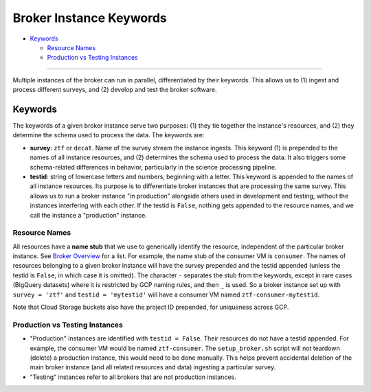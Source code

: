 Broker Instance Keywords
========================

-  `Keywords <#keywords>`__

   -  `Resource Names <#resource-names>`__
   -  `Production vs Testing
      Instances <#production-vs-testing-instances>`__

--------------

Multiple instances of the broker can run in parallel, differentiated by
their keywords. This allows us to (1) ingest and process different
surveys, and (2) develop and test the broker software.

Keywords
--------

The keywords of a given broker instance serve two purposes: (1) they tie
together the instance's resources, and (2) they determine the schema
used to process the data. The keywords are:

-  **survey**: ``ztf`` or ``decat``. Name of the survey stream the
   instance ingests. This keyword (1) is prepended to the names of all
   instance resources, and (2) determines the schema used to process the
   data. It also triggers some schema-related differences in behavior,
   particularly in the science processing pipeline.

-  **testid**: string of lowercase letters and numbers, beginning with a
   letter. This keyword is appended to the names of all instance
   resources. Its purpose is to differentiate broker instances that are
   processing the same survey. This allows us to run a broker instance
   "in production" alongside others used in development and testing,
   without the instances interfering with each other. If the testid is
   ``False``, nothing gets appended to the resource names, and we call
   the instance a "production" instance.

Resource Names
~~~~~~~~~~~~~~

All resources have a **name stub** that we use to generically identify
the resource, independent of the particular broker instance. See `Broker
Overview <broker-overview.md>`__ for a list. For example, the name stub
of the consumer VM is ``consumer``. The names of resources belonging to
a given broker instance will have the survey prepended and the testid
appended (unless the testid is ``False``, in which case it is omitted).
The character ``-`` separates the stub from the keywords, except in rare
cases (BigQuery datasets) where it is restricted by GCP naming rules,
and then ``_`` is used. So a broker instance set up with
``survey = 'ztf'`` and ``testid = 'mytestid'`` will have a consumer VM
named ``ztf-consumer-mytestid``.

Note that Cloud Storage buckets also have the project ID prepended, for
uniqueness across GCP.

Production vs Testing Instances
~~~~~~~~~~~~~~~~~~~~~~~~~~~~~~~

-  "Production" instances are identified with ``testid = False``. Their
   resources do not have a testid appended. For example, the consumer VM
   would be named ``ztf-consumer``. The ``setup_broker.sh`` script will
   not teardown (delete) a production instance, this would need to be
   done manually. This helps prevent accidental deletion of the main
   broker instance (and all related resources and data) ingesting a
   particular survey.

-  "Testing" instances refer to all brokers that are not production
   instances.


